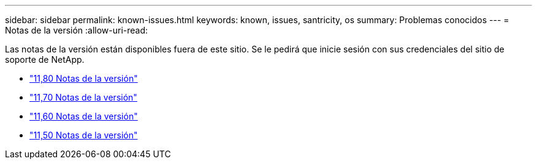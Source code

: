 ---
sidebar: sidebar 
permalink: known-issues.html 
keywords: known, issues, santricity, os 
summary: Problemas conocidos 
---
= Notas de la versión
:allow-uri-read: 


[role="lead"]
Las notas de la versión están disponibles fuera de este sitio. Se le pedirá que inicie sesión con sus credenciales del sitio de soporte de NetApp.

* https://library.netapp.com/ecm/ecm_download_file/ECMLP2885976["11,80 Notas de la versión"^]
* https://library.netapp.com/ecm/ecm_download_file/ECMLP2874254["11,70 Notas de la versión"^]
* https://library.netapp.com/ecm/ecm_download_file/ECMLP2857931["11,60 Notas de la versión"^]
* https://library.netapp.com/ecm/ecm_download_file/ECMLP2842060["11,50 Notas de la versión"^]

